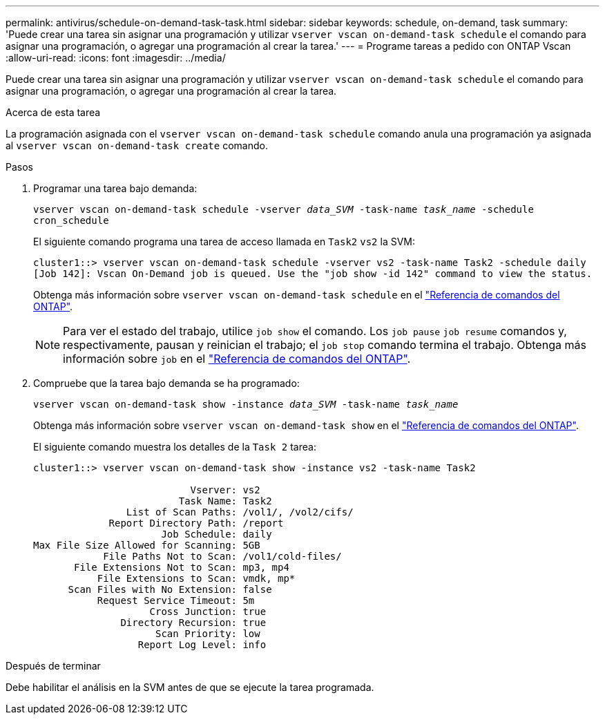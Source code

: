 ---
permalink: antivirus/schedule-on-demand-task-task.html 
sidebar: sidebar 
keywords: schedule, on-demand, task 
summary: 'Puede crear una tarea sin asignar una programación y utilizar `vserver vscan on-demand-task schedule` el comando para asignar una programación, o agregar una programación al crear la tarea.' 
---
= Programe tareas a pedido con ONTAP Vscan
:allow-uri-read: 
:icons: font
:imagesdir: ../media/


[role="lead"]
Puede crear una tarea sin asignar una programación y utilizar `vserver vscan on-demand-task schedule` el comando para asignar una programación, o agregar una programación al crear la tarea.

.Acerca de esta tarea
La programación asignada con el `vserver vscan on-demand-task schedule` comando anula una programación ya asignada al `vserver vscan on-demand-task create` comando.

.Pasos
. Programar una tarea bajo demanda:
+
`vserver vscan on-demand-task schedule -vserver _data_SVM_ -task-name _task_name_ -schedule cron_schedule`

+
El siguiente comando programa una tarea de acceso llamada en `Task2` `vs2` la SVM:

+
[listing]
----
cluster1::> vserver vscan on-demand-task schedule -vserver vs2 -task-name Task2 -schedule daily
[Job 142]: Vscan On-Demand job is queued. Use the "job show -id 142" command to view the status.
----
+
Obtenga más información sobre `vserver vscan on-demand-task schedule` en el link:https://docs.netapp.com/us-en/ontap-cli/vserver-vscan-on-demand-task-schedule.html["Referencia de comandos del ONTAP"^].

+

NOTE: Para ver el estado del trabajo, utilice `job show` el comando. Los `job pause` `job resume` comandos y, respectivamente, pausan y reinician el trabajo; el `job stop` comando termina el trabajo. Obtenga más información sobre `job` en el link:https://docs.netapp.com/us-en/ontap-cli/search.html?q=job["Referencia de comandos del ONTAP"^].

. Compruebe que la tarea bajo demanda se ha programado:
+
`vserver vscan on-demand-task show -instance _data_SVM_ -task-name _task_name_`

+
Obtenga más información sobre `vserver vscan on-demand-task show` en el link:https://docs.netapp.com/us-en/ontap-cli/vserver-vscan-on-demand-task-show.html["Referencia de comandos del ONTAP"^].

+
El siguiente comando muestra los detalles de la `Task 2` tarea:

+
[listing]
----
cluster1::> vserver vscan on-demand-task show -instance vs2 -task-name Task2

                           Vserver: vs2
                         Task Name: Task2
                List of Scan Paths: /vol1/, /vol2/cifs/
             Report Directory Path: /report
                      Job Schedule: daily
Max File Size Allowed for Scanning: 5GB
            File Paths Not to Scan: /vol1/cold-files/
       File Extensions Not to Scan: mp3, mp4
           File Extensions to Scan: vmdk, mp*
      Scan Files with No Extension: false
           Request Service Timeout: 5m
                    Cross Junction: true
               Directory Recursion: true
                     Scan Priority: low
                  Report Log Level: info
----


.Después de terminar
Debe habilitar el análisis en la SVM antes de que se ejecute la tarea programada.
